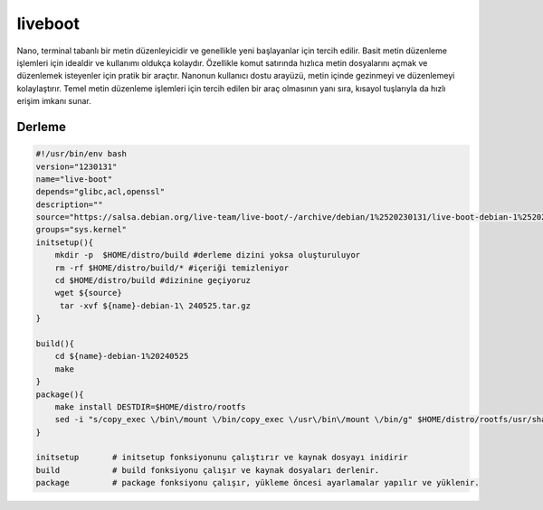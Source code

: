 liveboot
++++++++

Nano, terminal tabanlı bir metin düzenleyicidir ve genellikle yeni başlayanlar için tercih edilir. Basit metin düzenleme işlemleri için idealdir ve kullanımı oldukça kolaydır. Özellikle komut satırında hızlıca metin dosyalarını açmak ve düzenlemek isteyenler için pratik bir araçtır. Nanonun kullanıcı dostu arayüzü, metin içinde gezinmeyi ve düzenlemeyi kolaylaştırır. Temel metin düzenleme işlemleri için tercih edilen bir araç olmasının yanı sıra, kısayol tuşlarıyla da hızlı erişim imkanı sunar.

Derleme
-------

.. code-block:: shell
	
    #!/usr/bin/env bash
    version="1230131"
    name="live-boot"
    depends="glibc,acl,openssl"
    description=""
    source="https://salsa.debian.org/live-team/live-boot/-/archive/debian/1%2520230131/live-boot-debian-1%2520230131.tar.gz"
    groups="sys.kernel"
    initsetup(){
        mkdir -p  $HOME/distro/build #derleme dizini yoksa oluşturuluyor
        rm -rf $HOME/distro/build/* #içeriği temizleniyor
        cd $HOME/distro/build #dizinine geçiyoruz
        wget ${source}
         tar -xvf ${name}-debian-1\ 240525.tar.gz
    }

    build(){
        cd ${name}-debian-1%20240525
        make
    }
    package(){
        make install DESTDIR=$HOME/distro/rootfs
        sed -i "s/copy_exec \/bin\/mount \/bin/copy_exec \/usr\/bin\/mount \/bin/g" $HOME/distro/rootfs/usr/share/initramfs-tools/hooks/live
    }
    
    initsetup       # initsetup fonksiyonunu çalıştırır ve kaynak dosyayı inidirir
    build           # build fonksiyonu çalışır ve kaynak dosyaları derlenir.
    package         # package fonksiyonu çalışır, yükleme öncesi ayarlamalar yapılır ve yüklenir.
    

.. raw:: pdf

   PageBreak



